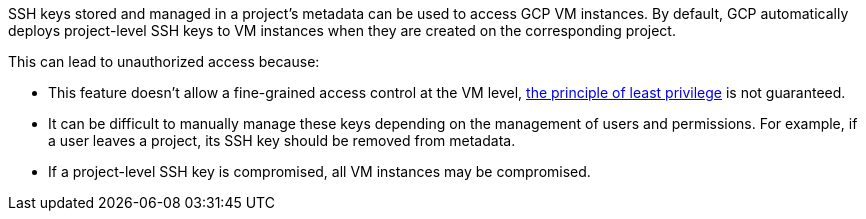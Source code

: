 SSH keys stored and managed in a project's metadata can be used to access GCP VM instances. By default, GCP automatically deploys project-level SSH keys to VM instances when they are created on the corresponding project. 

This can lead to unauthorized access because:

* This feature doesn't allow a fine-grained access control at the VM level, https://en.wikipedia.org/wiki/Principle_of_least_privilege[the principle of least privilege] is not guaranteed.
* It can be difficult to manually manage these keys depending on the management of users and permissions. For example, if a user leaves a project, its SSH key should be removed from metadata. 
* If a project-level SSH key is compromised, all VM instances may be compromised.

